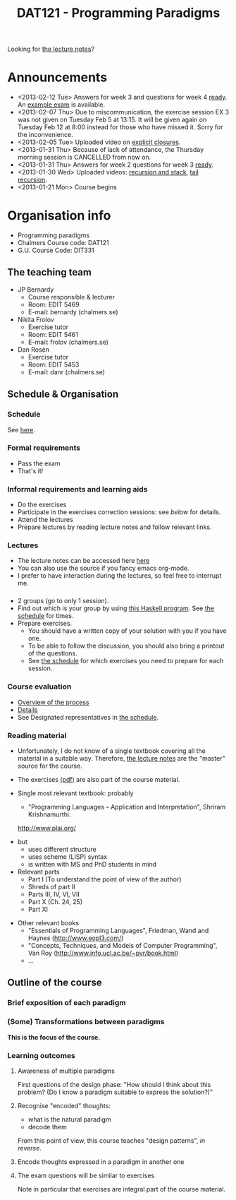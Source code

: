 #+TITLE: DAT121 - Programming Paradigms
#+EMAIL: bernardy@chalmers.se
#+STYLE: <link rel="stylesheet" type="text/css" href="pp.css" />

Looking for [[file:Lectures.org][the lecture notes]]?

* Announcements

- <2013-02-12 Tue> Answers for week 3 and questions for week 4
  [[file:All.pdf][ready]]. An [[file:exam201203.pdf][example exam]] is available.
- <2013-02-07 Thu> Due to miscommunication, the exercise session EX 3
  was not given on Tuesday Feb 5 at 13:15. It will be given again on
  Tuesday Feb 12 at 8:00 instead for those who have missed it. Sorry
  for the inconvenience.
- <2013-02-05 Tue> Uploaded video on [[file:Closure.mov][explicit closures]].
- <2013-01-31 Thu> Because of lack of attendance, the Thursday morning
  session is CANCELLED from now on.
- <2013-01-31 Thu> Answers for week 2 questions for week 3 [[file:All.pdf][ready]].
- <2013-01-30 Wed> Uploaded videos: [[file:factorial.mov][recursion and stack]], [[file:factorial-tail.mov][tail recursion]].
- <2013-01-21 Mon> Course begins
* Organisation info

- Programming paradigms
- Chalmers Course code: DAT121
- G.U. Course Code: DIT331

** The teaching team
+ JP Bernardy
  - Course responsible & lecturer
  - Room: EDIT 5469
  - E-mail: bernardy (chalmers.se)
+ Nikita Frolov
  - Exercise tutor
  - Room: EDIT 5461
  - E-mail: frolov (chalmers.se)
+ Dan Rosén
  - Exercise tutor
  - Room: EDIT 5453
  - E-mail: danr (chalmers.se)

** Schedule & Organisation
*** Schedule
See [[file:Schedule.org][here]].
*** Formal requirements
- Pass the exam
- That's it!
*** Informal requirements and learning aids
- Do the exercises
- Participate in the exercises correction sessions: see [[<<Exercises>>][below]] for details.
- Attend the lectures
- Prepare lectures by reading lecture notes and follow relevant links.
*** Lectures
- The lecture notes can be accessed here [[http://www.cse.chalmers.se/~bernardy/pp/Lectures.html][here]]
- You can also use the source if you fancy emacs org-mode.
- I prefer to have interaction during the lectures, so feel free to
  interrupt me.
*** <<Exercises>>
- 2 groups (go to only 1 session).
- Find out which is your group by using [[file:GroupAssignment.hs][this Haskell program]]. See [[file:Schedule.org::timetable][the schedule]] for times.
- Prepare exercises.
  + You should have a written copy of your solution with you if you
    have one.
  + To be able to follow the discussion, you should also bring a
    printout of the questions.
  + See [[file:Schedule.org::timetable][the schedule]] for which exercises you need to prepare for each
    session.
*** Course evaluation
- [[https://student.portal.chalmers.se/en/studies/pages/courseevaluation.aspx][Overview of the process]]
- [[https://document.chalmers.se/workspaces/chalmers/hogskolegemensamma5051/internt/kursutvarderingar/vad-ar-detta2740][Details]]
- See Designated representatives in [[file:Schedule.org][the schedule]].
*** Reading material
+ Unfortunately, I do not know of a single textbook covering all the
  material in a suitable way. Therefore, [[file:Lectures.org][the lecture notes]] are the "master"
  source for the course.
+ The exercises [[file:All.pdf][(pdf)]] are also part of the course material.
+ Single most relevant textbook: probably

  + "Programming Languages -- Application and Interpretation", Shriram Krishnamurthi.

  http://www.plai.org/
#  http://www.cs.brown.edu/~sk/Publications/Books/ProgLangs/2007-04-26/

  + but
    * uses different structure
    * uses scheme (LISP) syntax
    * is written with MS and PhD students in mind

  + Relevant parts
    * Part I (To understand the point of view of the author)
    * Shreds of part II
    * Parts III, IV, VI, VII
    * Part X (Ch. 24, 25)
    * Part XI

+ Other relevant books
  - "Essentials of Programming Languages", Friedman, Wand and Haynes (http://www.eopl3.com/)
  - "Concepts, Techniques, and Models of Computer Programming", Van Roy (http://www.info.ucl.ac.be/~pvr/book.html)
  - ...

** Outline of the course
*** Brief exposition of each paradigm
*** (Some) Transformations between paradigms
*This is the focus of the course.*
*** Learning outcomes
**** Awareness of multiple paradigms
First questions of the design phase: "How should I think about this
problem? (Do I know a paradigm suitable to express the solution?)"
**** Recognise "encoded" thoughts:
+ what is the natural paradigm
+ decode them

From this point of view, this course teaches "design patterns", /in reverse/.

**** Encode thoughts expressed in a paradigm in another one
**** The exam questions will be similar to exercises
Note in particular that exercises are integral part of the course material.








